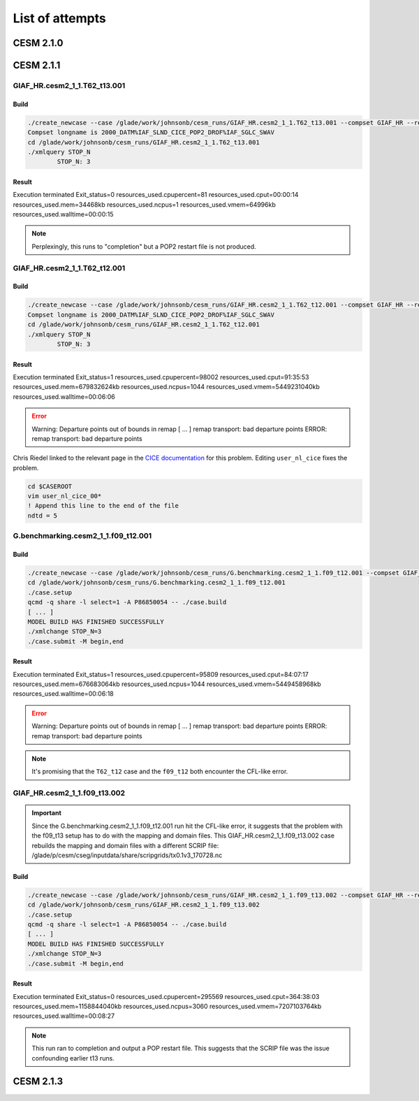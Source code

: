 ################
List of attempts
################

CESM 2.1.0
==========

CESM 2.1.1
==========

GIAF_HR.cesm2_1_1.T62_t13.001
-----------------------------

Build
~~~~~

.. code-block::

   ./create_newcase --case /glade/work/johnsonb/cesm_runs/GIAF_HR.cesm2_1_1.T62_t13.001 --compset GIAF_HR --res T62_t13 --mach cheyenne --run-unsupported --project P86850054
   Compset longname is 2000_DATM%IAF_SLND_CICE_POP2_DROF%IAF_SGLC_SWAV
   cd /glade/work/johnsonb/cesm_runs/GIAF_HR.cesm2_1_1.T62_t13.001
   ./xmlquery STOP_N
	   STOP_N: 3

Result
~~~~~~

Execution terminated
Exit_status=0
resources_used.cpupercent=81
resources_used.cput=00:00:14
resources_used.mem=34468kb
resources_used.ncpus=1
resources_used.vmem=64996kb
resources_used.walltime=00:00:15

.. note::

   Perplexingly, this runs to "completion" but a POP2 restart file is not
   produced.

GIAF_HR.cesm2_1_1.T62_t12.001
-----------------------------

Build
~~~~~

.. code-block::

   ./create_newcase --case /glade/work/johnsonb/cesm_runs/GIAF_HR.cesm2_1_1.T62_t12.001 --compset GIAF_HR --res T62_t12 --mach cheyenne --run-unsupported --project P86850054
   Compset longname is 2000_DATM%IAF_SLND_CICE_POP2_DROF%IAF_SGLC_SWAV
   cd /glade/work/johnsonb/cesm_runs/GIAF_HR.cesm2_1_1.T62_t12.001
   ./xmlquery STOP_N
	   STOP_N: 3 

Result
~~~~~~

Execution terminated
Exit_status=1
resources_used.cpupercent=98002
resources_used.cput=91:35:53
resources_used.mem=679832624kb
resources_used.ncpus=1044
resources_used.vmem=5449231040kb
resources_used.walltime=00:06:06

.. error::

   Warning: Departure points out of bounds in remap
   [ ...  ]
   remap transport: bad departure points
   ERROR: remap transport: bad departure points

Chris Riedel linked to the relevant page in the
`CICE documentation <https://cesmcice.readthedocs.io/en/latest/users_guide/ice_troubleshoot.html>`_
for this problem. Editing ``user_nl_cice`` fixes the problem.

.. code-block::

   cd $CASEROOT
   vim user_nl_cice_00*
   ! Append this line to the end of the file
   ndtd = 5

G.benchmarking.cesm2_1_1.f09_t12.001
------------------------------------

Build
~~~~~

.. code-block::

   ./create_newcase --case /glade/work/johnsonb/cesm_runs/G.benchmarking.cesm2_1_1.f09_t12.001 --compset GIAF_HR --res f09_t12 --mach cheyenne --run-unsupported --project P86850054
   cd /glade/work/johnsonb/cesm_runs/G.benchmarking.cesm2_1_1.f09_t12.001
   ./case.setup
   qcmd -q share -l select=1 -A P86850054 -- ./case.build
   [ ... ]
   MODEL BUILD HAS FINISHED SUCCESSFULLY
   ./xmlchange STOP_N=3
   ./case.submit -M begin,end

Result
~~~~~~

Execution terminated
Exit_status=1
resources_used.cpupercent=95809
resources_used.cput=84:07:17
resources_used.mem=676683064kb
resources_used.ncpus=1044
resources_used.vmem=5449458968kb
resources_used.walltime=00:06:18

.. error::

    Warning: Departure points out of bounds in remap
    [ ...  ]
    remap transport: bad departure points
    ERROR: remap transport: bad departure points

.. note::

   It's promising that the ``T62_t12`` case and the ``f09_t12`` both encounter
   the CFL-like error.

GIAF_HR.cesm2_1_1.f09_t13.002
-----------------------------

.. important::

   Since the G.benchmarking.cesm2_1_1.f09_t12.001 run hit the CFL-like error, 
   it suggests that the problem with the f09_t13 setup has to do with the
   mapping and domain files. This GIAF_HR.cesm2_1_1.f09_t13.002 case rebuilds
   the mapping and domain files with a different SCRIP file:
   /glade/p/cesm/cseg/inputdata/share/scripgrids/tx0.1v3_170728.nc

Build
~~~~~

.. code-block::

   ./create_newcase --case /glade/work/johnsonb/cesm_runs/GIAF_HR.cesm2_1_1.f09_t13.002 --compset GIAF_HR --res f09_t13 --mach cheyenne --run-unsupported --project P86850054
   cd /glade/work/johnsonb/cesm_runs/GIAF_HR.cesm2_1_1.f09_t13.002
   ./case.setup
   qcmd -q share -l select=1 -A P86850054 -- ./case.build
   [ ... ]
   MODEL BUILD HAS FINISHED SUCCESSFULLY
   ./xmlchange STOP_N=3
   ./case.submit -M begin,end

Result
~~~~~~

Execution terminated
Exit_status=0
resources_used.cpupercent=295569
resources_used.cput=364:38:03
resources_used.mem=1158844040kb
resources_used.ncpus=3060
resources_used.vmem=7207103764kb
resources_used.walltime=00:08:27

.. note::

   This run ran to completion and output a POP restart file. This suggests that
   the SCRIP file was the issue confounding earlier t13 runs.

CESM 2.1.3
==========
